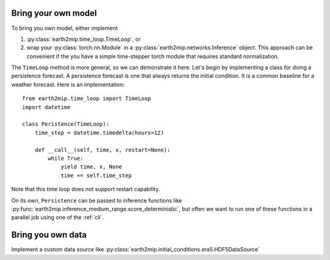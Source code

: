 Bring your own model
====================

To bring you own model, either implement

1. :py:class:`earth2mip.time_loop.TimeLoop`, or
2. wrap your :py:class:`torch.nn.Module` in a
   :py:class:`earth2mip.networks.Inference` object. This approach can be
   convenient if the you have a simple time-stepper torch module that requires
   standard normalization.

The ``TimeLoop`` method is more general, so we can demonstrate it here.
Let's begin by implementing a class for doing a persistence forecast. A
persistence forecast is one that always returns the initial condition. It is a
common baseline for a weather forecast. Here is an implementation::

    from earth2mip.time_loop import TimeLoop
    import datetime

    class Peristence(TimeLoop):
        time_step = datetime.timedelta(hours=12)

        def __call__(self, time, x, restart=None):
            while True:
                yield time, x, None
                time += self.time_step

Note that this time loop does not support restart capability.

On its own, ``Persistence`` can be passed to inference functions like
:py:func:`earth2mip.inference_medium_range.score_deterministic`, but often we
want to run one of these functions in a parallel job using one of the
:ref:`cli`.

Bring you own data
==================

Implement a custom data source like
:py:class:`earth2mip.initial_conditions.era5.HDF5DataSource`
